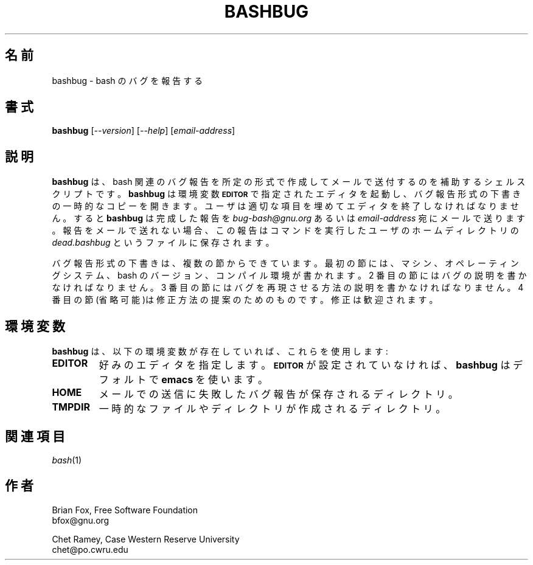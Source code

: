 .\" MAN PAGE COMMENTS to
.\"
.\"     Chet Ramey
.\"     Case Western Reserve University
.\"     chet@po.cwru.edu
.\"
.\"     Last Change: Tue Apr  3 15:46:30 EDT 2007
.\"
.\" Translated Sun Nov 21 22:37:41 JST 1999
.\"         by FUJIWARA Teruyoshi <fujiwara@linux.or.jp>
.\" Updated 2011-09-11, Akihiro MOTOKI <amotoki@dd.iij4u.or.jp>
.\"
.TH BASHBUG 1 "1998 July 30" "GNU Bash-4.0"
.\"O .SH NAME
.SH 名前
.\"O bashbug \- report a bug in bash
bashbug \- bash のバグを報告する
.\"O .SH SYNOPSIS
.SH 書式
\fBbashbug\fP [\fI--version\fP] [\fI--help\fP] [\fIemail-address\fP]
.\"O .SH DESCRIPTION
.SH 説明
.\"O .B bashbug
.\"O is a shell script to help the user compose and mail bug reports
.\"O concerning bash in a standard format.
.B bashbug
は、bash 関連のバグ報告を所定の形式で作成してメールで送付するのを補助
するシェルスクリプトです。
.\"O .B bashbug
.\"O invokes the editor specified by the environment variable
.\"O .SM
.\"O .B EDITOR
.\"O on a temporary copy of the bug report format outline. The user must
.\"O fill in the appropriate fields and exit the editor.
.B bashbug
は環境変数
.SM
.B EDITOR
で指定されたエディタを起動し、バグ報告形式の下書きの一時的なコピーを開
きます。ユーザは適切な項目を埋めてエディタを終了しなければなりません。
.\"O .B bashbug
.\"O then mails the completed report to \fIbug-bash@gnu.org\fP, or
.\"O \fIemail-address\fP.  If the report cannot be mailed, it is saved in the
.\"O file \fIdead.bashbug\fP in the invoking user's home directory.
すると
.B bashbug
は完成した報告を \fIbug-bash@gnu.org\fP あるいは \fIemail-address\fP 宛に
メールで送ります。報告をメールで送れない場合、この報告はコマンドを実行
したユーザのホームディレクトリの \fIdead.bashbug\fP というファイルに
保存されます。
.PP
.\"O The bug report format outline consists of several sections.  The first
.\"O section provides information about the machine, operating system, the
.\"O bash version, and the compilation environment.  The second section
.\"O should be filled in with a description of the bug.  The third section
.\"O should be a description of how to reproduce the bug.  The optional
.\"O fourth section is for a proposed fix.  Fixes are encouraged.
バグ報告形式の下書きは、複数の節からできています。最初の節には、
マシン、オペレーティングシステム、bash のバージョン、コンパイル環境が
書かれます。2 番目の節にはバグの説明を書かなければなりません。
3 番目の節にはバグを再現させる方法の説明を書かなければなりません。
4 番目の節(省略可能)は修正方法の提案のためのものです。
修正は歓迎されます。
.\"O .SH ENVIRONMENT
.SH 環境変数
.\"O .B bashbug
.\"O will utilize the following environment variables if they exist:
.B bashbug
は、以下の環境変数が存在していれば、これらを使用します:
.TP
.B EDITOR
.\"O Specifies the preferred editor. If
.\"O .SM
.\"O .B EDITOR
.\"O is not set,
.\"O .B bashbug
.\"O defaults to
.\"O .BR emacs .
好みのエディタを指定します。
.SM
.B EDITOR
が設定されていなければ、
.B bashbug
はデフォルトで
.BR emacs
を使います。
.TP
.B HOME
.\"O Directory in which the failed bug report is saved if the mail fails.
メールでの送信に失敗したバグ報告が保存されるディレクトリ。
.TP
.B TMPDIR
.\"O Directory in which to create temporary files and directories.
一時的なファイルやディレクトリが作成されるディレクトリ。
.\"O .SH "SEE ALSO"
.SH 関連項目
.TP
\fIbash\fP(1)
.\"O .SH AUTHORS
.SH 作者
Brian Fox, Free Software Foundation
.br
bfox@gnu.org
.PP
Chet Ramey, Case Western Reserve University
.br
chet@po.cwru.edu
